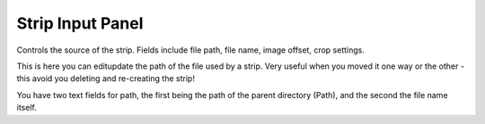 
*****************
Strip Input Panel
*****************

Controls the source of the strip. Fields include file path, file name, image offset,
crop settings.

This is here you can editupdate the path of the file used by a strip. Very useful when you
moved it one way or the other - this avoid you deleting and re-creating the strip!

You have two text fields for path, the first being the path of the parent directory
(Path), and the second the file name itself.
